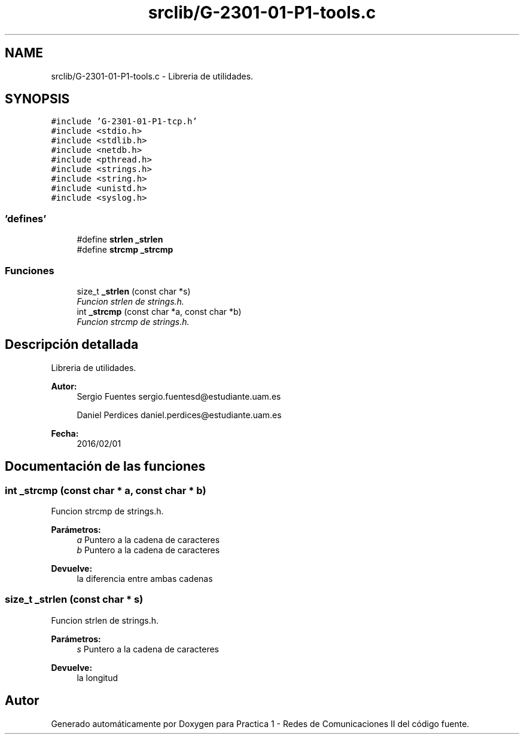 .TH "srclib/G-2301-01-P1-tools.c" 3 "Martes, 15 de Marzo de 2016" "Practica 1 - Redes de Comunicaciones II" \" -*- nroff -*-
.ad l
.nh
.SH NAME
srclib/G-2301-01-P1-tools.c \- Libreria de utilidades\&.  

.SH SYNOPSIS
.br
.PP
\fC#include 'G-2301-01-P1-tcp\&.h'\fP
.br
\fC#include <stdio\&.h>\fP
.br
\fC#include <stdlib\&.h>\fP
.br
\fC#include <netdb\&.h>\fP
.br
\fC#include <pthread\&.h>\fP
.br
\fC#include <strings\&.h>\fP
.br
\fC#include <string\&.h>\fP
.br
\fC#include <unistd\&.h>\fP
.br
\fC#include <syslog\&.h>\fP
.br

.SS "'defines'"

.in +1c
.ti -1c
.RI "#define \fBstrlen\fP   \fB_strlen\fP"
.br
.ti -1c
.RI "#define \fBstrcmp\fP   \fB_strcmp\fP"
.br
.in -1c
.SS "Funciones"

.in +1c
.ti -1c
.RI "size_t \fB_strlen\fP (const char *s)"
.br
.RI "\fIFuncion strlen de strings\&.h\&. \fP"
.ti -1c
.RI "int \fB_strcmp\fP (const char *a, const char *b)"
.br
.RI "\fIFuncion strcmp de strings\&.h\&. \fP"
.in -1c
.SH "Descripción detallada"
.PP 
Libreria de utilidades\&. 


.PP
\fBAutor:\fP
.RS 4
Sergio Fuentes sergio.fuentesd@estudiante.uam.es 
.PP
Daniel Perdices daniel.perdices@estudiante.uam.es 
.RE
.PP
\fBFecha:\fP
.RS 4
2016/02/01 
.RE
.PP

.SH "Documentación de las funciones"
.PP 
.SS "int _strcmp (const char * a, const char * b)"

.PP
Funcion strcmp de strings\&.h\&. 
.PP
\fBParámetros:\fP
.RS 4
\fIa\fP Puntero a la cadena de caracteres 
.br
\fIb\fP Puntero a la cadena de caracteres 
.RE
.PP
\fBDevuelve:\fP
.RS 4
la diferencia entre ambas cadenas 
.RE
.PP

.SS "size_t _strlen (const char * s)"

.PP
Funcion strlen de strings\&.h\&. 
.PP
\fBParámetros:\fP
.RS 4
\fIs\fP Puntero a la cadena de caracteres 
.RE
.PP
\fBDevuelve:\fP
.RS 4
la longitud 
.RE
.PP

.SH "Autor"
.PP 
Generado automáticamente por Doxygen para Practica 1 - Redes de Comunicaciones II del código fuente\&.
